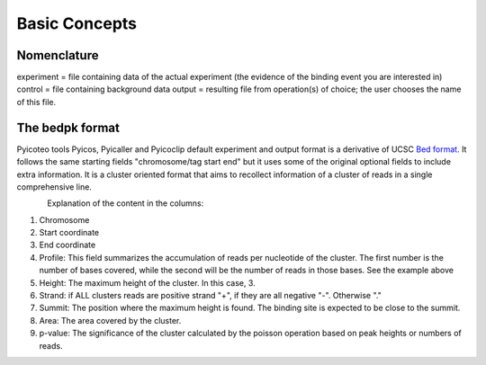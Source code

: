 Basic Concepts
==============

.. What is commented is still in construction or will be kept as a secret before we publish. 


Nomenclature
----------------
experiment = file containing data of the actual experiment (the evidence of the binding event you are interested in)
control = file containing background data
output = resulting file from operation(s) of choice; the user chooses the name of this file.

The bedpk format
----------------

Pyicoteo tools Pyicos, Pyicaller and Pyicoclip default experiment and output format is a derivative of UCSC `Bed format <http://genome.ucsc.edu/FAQ/FAQformat.html#format1>`_. It follows the same starting fields "chromosome/tag start end" but it uses some of the original optional fields to include extra information. It is a cluster oriented format that aims to recollect information of a cluster of reads in a single comprehensive line. 

.. figure:: images/bedpk_format.svg.png 
        :align: left
..


Explanation of the content in the columns:

1) Chromosome
2) Start coordinate
3) End coordinate
4) Profile: This field summarizes the accumulation of reads per nucleotide of the cluster. The first number is the number of bases covered, while the second will be the number of reads in those bases. See the example above
5) Height: The maximum height of the cluster. In this case, 3.
6) Strand: if ALL clusters reads are positive strand "+", if they are all negative "-". Otherwise "."
7) Summit: The position where the maximum height is found. The binding site is expected to be close to the summit.
8) Area: The area covered by the cluster.
9) p-value: The significance of the cluster calculated by the poisson operation based on peak heights or numbers of reads.
